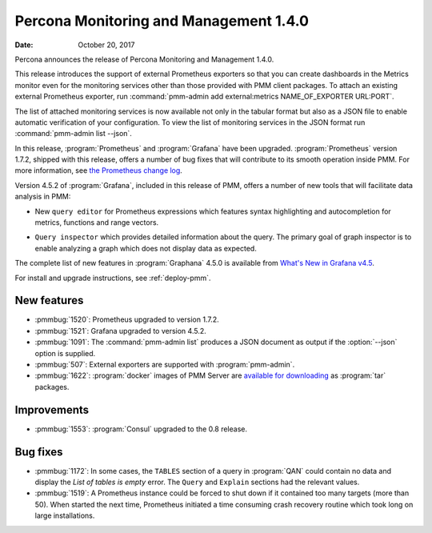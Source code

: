 .. _1.4.0:

================================================================================
Percona Monitoring and Management |release|
================================================================================

:Date: October 20, 2017

Percona announces the release of Percona Monitoring and Management |release|.

This release introduces the support of external Prometheus exporters so that you
can create dashboards in the Metrics monitor even for the monitoring services
other than those provided with PMM client packages. To attach an existing
external Prometheus exporter, run :command:`pmm-admin add external:metrics NAME_OF_EXPORTER
URL:PORT`.

.. code-block:: js
   :emphasize-lines: 11
   :caption: Example of JSON output of the ``pmm-admin list --json`` command. It also contains an external monitoring service in the value of the `ExternalServices` element.
		
   {"Version":"1.4.0",
    "ServerAddress":"127.0.0.1:80",
    "ServerSecurity":"",
    "ClientName":"percona",
    "ClientAddress":"172.17.0.1",
    "ClientBindAddress":"",
    "Platform":"linux-systemd",
    "Err":"",
    "Services":[{"Type":"linux:metrics","Name":"percona","Port":"42000","Running":true,"DSN":"-","Options":"","SSL":"","Password":""}],
    "ExternalErr":"",
    "ExternalServices":[{"JobName":"postgres","ScrapeInterval":1000000000,"ScrapeTimeout":1000000000,"MetricsPath":"/metrics","Scheme":"http","StaticTargets":["127.0.0.1:5432"]}]}

The list of attached monitoring services is now available not only in the
tabular format but also as a JSON file to enable automatic verification of your
configuration. To view the list of monitoring services in the JSON format run
:command:`pmm-admin list --json`.

In this release, :program:`Prometheus` and :program:`Grafana` have
been upgraded. :program:`Prometheus` version 1.7.2, shipped with this
release, offers a number of bug fixes that will contribute to its
smooth operation inside PMM. For more information, see `the Prometheus
change log
<https://github.com/prometheus/prometheus/blob/v1.7.2/CHANGELOG.md#172--2017-09-26>`_.

Version 4.5.2 of :program:`Grafana`, included in this release of PMM, offers a
number of new tools that will facilitate data analysis in PMM:

- New ``query editor`` for Prometheus expressions which features syntax highlighting
  and autocompletion for metrics, functions and range vectors.
  
  .. image:: ../images/pmm.metrics-monitor.graph.metrics.1.png
     :width: 50%

- ``Query inspector`` which provides detailed information about the query. The
  primary goal of graph inspector is to enable analyzing a graph which does not
  display data as expected.
  
  .. image:: ../images/pmm.metrics-monitor.graph.metrics.query-inspector.1.png
     :width: 50%

The complete list of new features in :program:`Graphana` 4.5.0 is available from
`What's New in Grafana v4.5
<http://docs.grafana.org/guides/whats-new-in-v4-5/>`_.

For install and upgrade instructions, see :ref:`deploy-pmm`.

New features
--------------------------------------------------------------------------------

- :pmmbug:`1520`: Prometheus upgraded to version 1.7.2.
- :pmmbug:`1521`: Grafana upgraded to version 4.5.2.
- :pmmbug:`1091`: The :command:`pmm-admin list` produces a JSON document as
  output if the :option:`--json` option is supplied.
- :pmmbug:`507`: External exporters are supported with :program:`pmm-admin`.
- :pmmbug:`1622`: :program:`docker` images of PMM Server are
  `available for downloading
  <https://www.percona.com/downloads/pmm/>`_ as :program:`tar`
  packages.

Improvements
--------------------------------------------------------------------------------

- :pmmbug:`1553`: :program:`Consul` upgraded to the 0.8 release.

Bug fixes
--------------------------------------------------------------------------------

- :pmmbug:`1172`: In some cases, the ``TABLES`` section of a query in
  :program:`QAN` could contain no data and display the *List of tables is empty*
  error. The ``Query`` and ``Explain`` sections had the relevant values.
- :pmmbug:`1519`: A Prometheus instance could be forced to shut down if it
  contained too many targets (more than 50).  When started the next time,
  Prometheus initiated a time consuming crash recovery routine which took long
  on large installations.

.. |release| replace:: 1.4.0
